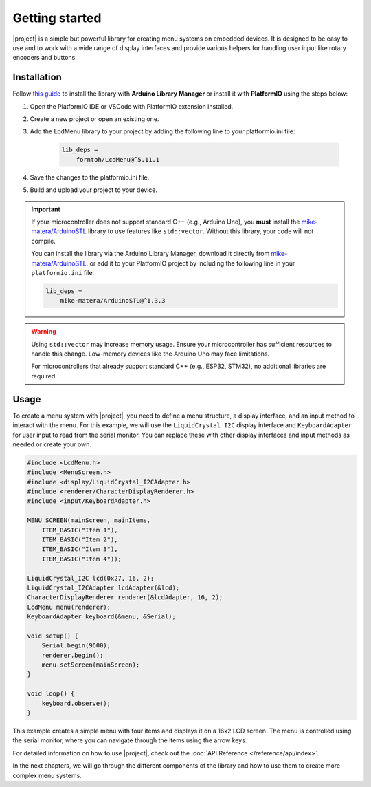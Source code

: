 Getting started
===============

.. rst-class:: lead

    A quick guide to get you started with |project|.

|project| is a simple but powerful library for creating menu systems on embedded devices.
It is designed to be easy to use and to work with a wide range of display interfaces and provide
various helpers for handling user input like rotary encoders and buttons.

Installation
------------

Follow `this guide <https://www.ardu-badge.com/LcdMenu>`_ to install the library with **Arduino Library Manager** or install it with **PlatformIO** using the steps below:

1. Open the PlatformIO IDE or VSCode with PlatformIO extension installed.

2. Create a new project or open an existing one.

3. Add the LcdMenu library to your project by adding the following line to your platformio.ini file:

    .. code-block:: bash
    
        lib_deps =
            forntoh/LcdMenu@^5.11.1

4. Save the changes to the platformio.ini file.

5. Build and upload your project to your device.

.. important::

    If your microcontroller does not support standard C++ (e.g., Arduino Uno), you **must** install the `mike-matera/ArduinoSTL <https://github.com/mike-matera/ArduinoSTL>`_ library to use features like ``std::vector``. Without this library, your code will not compile.

    You can install the library via the Arduino Library Manager, download it directly from `mike-matera/ArduinoSTL <https://github.com/mike-matera/ArduinoSTL>`_, or add it to your PlatformIO project by including the following line in your ``platformio.ini`` file:

    .. code-block:: bash

        lib_deps =
            mike-matera/ArduinoSTL@^1.3.3

.. warning::

    Using ``std::vector`` may increase memory usage. Ensure your microcontroller has sufficient resources to handle this change. Low-memory devices like the Arduino Uno may face limitations.

    For microcontrollers that already support standard C++ (e.g., ESP32, STM32), no additional libraries are required.

Usage
-----

To create a menu system with |project|, you need to define a menu structure, a display interface, and an input method to interact with the menu.
For this example, we will use the ``LiquidCrystal_I2C`` display interface and ``KeyboardAdapter`` for user input to read from the serial monitor.
You can replace these with other display interfaces and input methods as needed or create your own.

.. code-block:: cpp

    #include <LcdMenu.h>
    #include <MenuScreen.h>
    #include <display/LiquidCrystal_I2CAdapter.h>
    #include <renderer/CharacterDisplayRenderer.h>
    #include <input/KeyboardAdapter.h>

    MENU_SCREEN(mainScreen, mainItems,
        ITEM_BASIC("Item 1"),
        ITEM_BASIC("Item 2"),
        ITEM_BASIC("Item 3"),
        ITEM_BASIC("Item 4"));

    LiquidCrystal_I2C lcd(0x27, 16, 2);
    LiquidCrystal_I2CAdapter lcdAdapter(&lcd);
    CharacterDisplayRenderer renderer(&lcdAdapter, 16, 2);
    LcdMenu menu(renderer);
    KeyboardAdapter keyboard(&menu, &Serial);

    void setup() {
        Serial.begin(9600);
        renderer.begin();
        menu.setScreen(mainScreen);
    }

    void loop() {
        keyboard.observe();
    }

This example creates a simple menu with four items and displays it on a 16x2 LCD screen.
The menu is controlled using the serial monitor, where you can navigate through the items using the arrow keys.

For detailed information on how to use |project|, check out the :doc:`API Reference </reference/api/index>`.

In the next chapters, we will go through the different components of the library and how to use them to create more complex menu systems.
